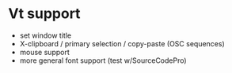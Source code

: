 * Vt support

- set window title
- X-clipboard / primary selection / copy-paste
  (OSC sequences)
- mouse support
- more general font support (test w/SourceCodePro)
